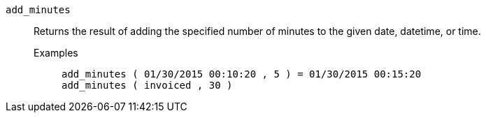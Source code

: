 [#add_minutes]
`add_minutes`::
  Returns the result of adding the specified number of minutes to the given date, datetime, or time.
Examples;;
+
----
add_minutes ( 01/30/2015 00:10:20 , 5 ) = 01/30/2015 00:15:20
add_minutes ( invoiced , 30 )
----
